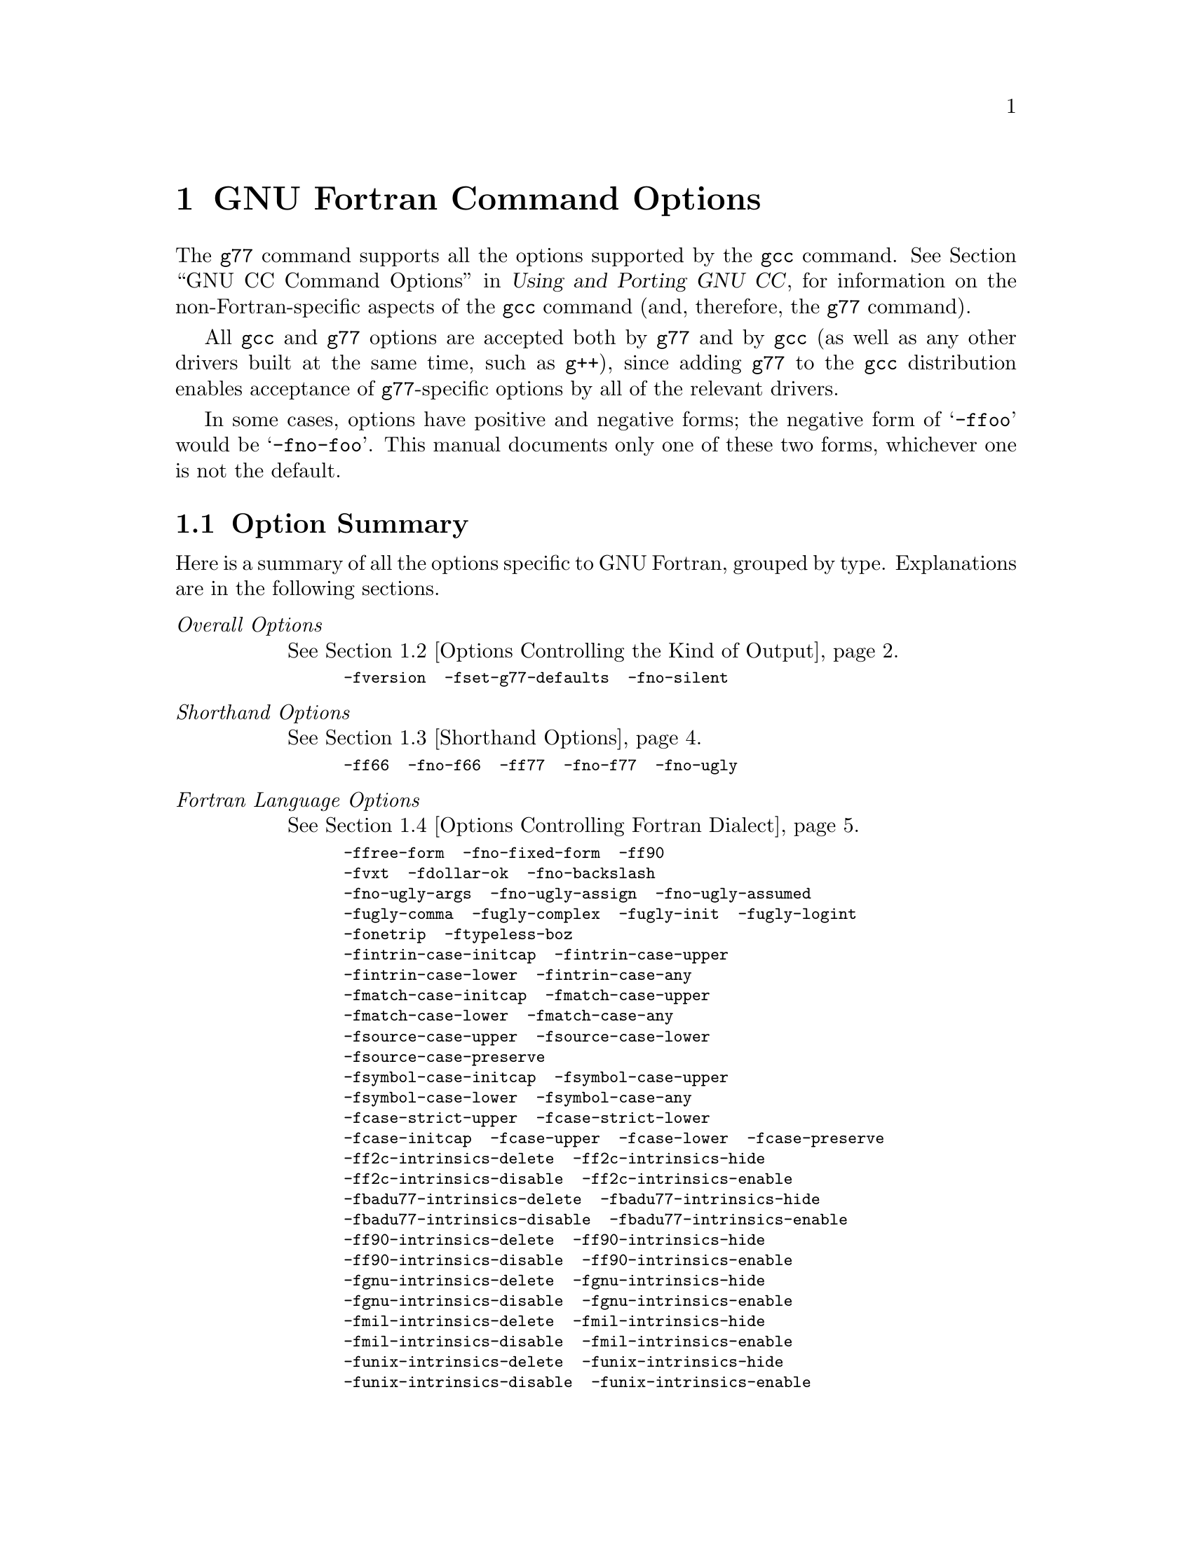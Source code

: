 @c Copyright (C) 1996, 1997, 1998, 1999, 2000, 2001
@c Free Software Foundation, Inc.
@c This is part of the G77 manual.   
@c For copying conditions, see the file g77.texi.

@ignore
@c man begin COPYRIGHT
Copyright @copyright{} 1996, 1997, 1998, 1999, 2000, 2001
Free Software Foundation, Inc.

Permission is granted to copy, distribute and/or modify this document
under the terms of the GNU Free Documentation License, Version 1.1 or
any later version published by the Free Software Foundation; with the
Invariant Sections being ``GNU General Public License'' and ``Funding
Free Software'', the Front-Cover texts being (a) (see below), and with
the Back-Cover Texts being (b) (see below).  A copy of the license is
included in the gfdl(7) man page.
 
(a) The FSF's Front-Cover Text is:

     A GNU Manual

(b) The FSF's Back-Cover Text is:

     You have freedom to copy and modify this GNU Manual, like GNU
     software.  Copies published by the Free Software Foundation raise
     funds for GNU development.
@c man end
@c Set file name and title for the man page.
@setfilename g77
@settitle GNU project Fortran 77 compiler.
@c man begin SYNOPSIS
g77 [@option{-c}|@option{-S}|@option{-E}] [@option{-std=}@var{standard}]
    [@option{-g}] [@option{-pg}] [@option{-O}@var{level}]
    [@option{-W}@var{warn}@dots{}] [@option{-pedantic}]
    [@option{-I}@var{dir}@dots{}] [@option{-L}@var{dir}@dots{}]
    [@option{-D}@var{macro}[=@var{defn}]@dots{}] [@option{-U}@var{macro}]
    [@option{-f}@var{option}@dots{}] [@option{-m}@var{machine-option}@dots{}]
    [@option{-o} @var{outfile}] @var{infile}@dots{}

Only the most useful options are listed here; see below for the
remainder.
@c man end
@c man begin SEEALSO
gpl(7), gfdl(7), fsf-funding(7),
cpp(1), gcov(1), gcc(1), as(1), ld(1), gdb(1), adb(1), dbx(1), sdb(1)
and the Info entries for @file{gcc}, @file{cpp}, @file{g77}, @file{as},
@file{ld}, @file{binutils} and @file{gdb}.
@c man end
@c man begin BUGS
For instructions on reporting bugs, see
@w{@uref{http://gcc.gnu.org/bugs.html}}.  Use of the @command{gccbug}  
script to report bugs is recommended.
@c man end
@c man begin AUTHOR
See the Info entry for @file{g77}, or
@w{@uref{http://gcc.gnu.org/thanks.html}}, for contributors to G77@.
@c man end
@end ignore

@node Invoking G77
@chapter GNU Fortran Command Options
@cindex GNU Fortran command options
@cindex command options
@cindex options, GNU Fortran command

@c man begin DESCRIPTION

The @code{g77} command supports all the options supported by the
@code{gcc} command.
@xref{Invoking GCC,,GNU CC Command Options,gcc,Using and Porting GNU CC},
for information
on the non-Fortran-specific aspects of the @code{gcc} command (and,
therefore, the @code{g77} command).

@cindex options, negative forms
@cindex negative forms of options
All @code{gcc} and @code{g77} options
are accepted both by @code{g77} and by @code{gcc}
(as well as any other drivers built at the same time,
such as @code{g++}),
since adding @code{g77} to the @code{gcc} distribution
enables acceptance of @code{g77}-specific options
by all of the relevant drivers.

In some cases, options have positive and negative forms;
the negative form of @samp{-ffoo} would be @samp{-fno-foo}.
This manual documents only one of these two forms, whichever
one is not the default.

@c man end

@menu
* Option Summary::      Brief list of all @code{g77} options,
                        without explanations.
* Overall Options::     Controlling the kind of output:
                        an executable, object files, assembler files,
                        or preprocessed source.
* Shorthand Options::   Options that are shorthand for other options.
* Fortran Dialect Options::  Controlling the variant of Fortran language
                             compiled.
* Warning Options::     How picky should the compiler be?
* Debugging Options::   Symbol tables, measurements, and debugging dumps.
* Optimize Options::    How much optimization?
* Preprocessor Options:: Controlling header files and macro definitions.
                         Also, getting dependency information for Make.
* Directory Options::   Where to find header files and libraries.
                        Where to find the compiler executable files.
* Code Gen Options::    Specifying conventions for function calls, data layout
                        and register usage.
* Environment Variables:: Env vars that affect GNU Fortran.
@end menu

@node Option Summary
@section Option Summary

@c man begin OPTIONS

Here is a summary of all the options specific to GNU Fortran, grouped
by type.  Explanations are in the following sections.

@table @emph
@item Overall Options
@xref{Overall Options,,Options Controlling the Kind of Output}.
@smallexample
-fversion  -fset-g77-defaults  -fno-silent
@end smallexample

@item Shorthand Options
@xref{Shorthand Options}.
@smallexample
-ff66  -fno-f66  -ff77  -fno-f77  -fno-ugly
@end smallexample

@item Fortran Language Options
@xref{Fortran Dialect Options,,Options Controlling Fortran Dialect}.
@smallexample
-ffree-form  -fno-fixed-form  -ff90
-fvxt  -fdollar-ok  -fno-backslash
-fno-ugly-args  -fno-ugly-assign  -fno-ugly-assumed
-fugly-comma  -fugly-complex  -fugly-init  -fugly-logint
-fonetrip  -ftypeless-boz
-fintrin-case-initcap  -fintrin-case-upper
-fintrin-case-lower  -fintrin-case-any
-fmatch-case-initcap  -fmatch-case-upper
-fmatch-case-lower  -fmatch-case-any
-fsource-case-upper  -fsource-case-lower
-fsource-case-preserve
-fsymbol-case-initcap  -fsymbol-case-upper
-fsymbol-case-lower  -fsymbol-case-any
-fcase-strict-upper  -fcase-strict-lower
-fcase-initcap  -fcase-upper  -fcase-lower  -fcase-preserve
-ff2c-intrinsics-delete  -ff2c-intrinsics-hide
-ff2c-intrinsics-disable  -ff2c-intrinsics-enable
-fbadu77-intrinsics-delete  -fbadu77-intrinsics-hide
-fbadu77-intrinsics-disable  -fbadu77-intrinsics-enable
-ff90-intrinsics-delete  -ff90-intrinsics-hide
-ff90-intrinsics-disable  -ff90-intrinsics-enable
-fgnu-intrinsics-delete  -fgnu-intrinsics-hide
-fgnu-intrinsics-disable  -fgnu-intrinsics-enable
-fmil-intrinsics-delete  -fmil-intrinsics-hide
-fmil-intrinsics-disable  -fmil-intrinsics-enable
-funix-intrinsics-delete  -funix-intrinsics-hide
-funix-intrinsics-disable  -funix-intrinsics-enable
-fvxt-intrinsics-delete  -fvxt-intrinsics-hide
-fvxt-intrinsics-disable  -fvxt-intrinsics-enable
-ffixed-line-length-@var{n}  -ffixed-line-length-none
@end smallexample

@item Warning Options
@xref{Warning Options,,Options to Request or Suppress Warnings}.
@smallexample
-fsyntax-only  -pedantic  -pedantic-errors  -fpedantic
-w  -Wno-globals  -Wimplicit  -Wunused  -Wuninitialized
-Wall  -Wsurprising
-Werror  -W
@end smallexample

@item Debugging Options
@xref{Debugging Options,,Options for Debugging Your Program or GCC}.
@smallexample
-g
@end smallexample

@item Optimization Options
@xref{Optimize Options,,Options that Control Optimization}.
@smallexample
-malign-double
-ffloat-store  -fforce-mem  -fforce-addr  -fno-inline
-ffast-math  -fstrength-reduce  -frerun-cse-after-loop
-funsafe-math-optimizations -fno-trapping-math
-fexpensive-optimizations  -fdelayed-branch
-fschedule-insns  -fschedule-insn2  -fcaller-saves
-funroll-loops  -funroll-all-loops
-fno-move-all-movables  -fno-reduce-all-givs
-fno-rerun-loop-opt
@end smallexample

@item Directory Options
@xref{Directory Options,,Options for Directory Search}.
@smallexample
-I@var{dir}  -I-
@end smallexample

@item Code Generation Options
@xref{Code Gen Options,,Options for Code Generation Conventions}.
@smallexample
-fno-automatic  -finit-local-zero  -fno-f2c
-ff2c-library  -fno-underscoring  -fno-ident
-fpcc-struct-return  -freg-struct-return
-fshort-double  -fno-common  -fpack-struct
-fzeros  -fno-second-underscore
-femulate-complex
-falias-check  -fargument-alias
-fargument-noalias  -fno-argument-noalias-global
-fno-globals  -fflatten-arrays
-fbounds-check  -ffortran-bounds-check
@end smallexample
@end table

@c man end

@menu
* Overall Options::     Controlling the kind of output:
                        an executable, object files, assembler files,
                        or preprocessed source.
* Shorthand Options::   Options that are shorthand for other options.
* Fortran Dialect Options::  Controlling the variant of Fortran language
                             compiled.
* Warning Options::     How picky should the compiler be?
* Debugging Options::   Symbol tables, measurements, and debugging dumps.
* Optimize Options::    How much optimization?
* Preprocessor Options:: Controlling header files and macro definitions.
                         Also, getting dependency information for Make.
* Directory Options::   Where to find header files and libraries.
                        Where to find the compiler executable files.
* Code Gen Options::    Specifying conventions for function calls, data layout
                        and register usage.
@end menu

@node Overall Options
@section Options Controlling the Kind of Output
@cindex overall options
@cindex options, overall

@c man begin OPTIONS

Compilation can involve as many as four stages: preprocessing, code
generation (often what is really meant by the term ``compilation''),
assembly, and linking, always in that order.  The first three
stages apply to an individual source file, and end by producing an
object file; linking combines all the object files (those newly
compiled, and those specified as input) into an executable file.

@cindex file name suffix
@cindex suffixes, file name
@cindex file name extension
@cindex extensions, file name
@cindex file type
@cindex types, file
For any given input file, the file name suffix determines what kind of
program is contained in the file---that is, the language in which the
program is written is generally indicated by the suffix.
Suffixes specific to GNU Fortran are listed below.
@xref{Overall Options,,gcc,Using and Porting GNU CC}, for
information on suffixes recognized by GNU CC.

@table @code
@cindex .f filename suffix
@cindex .for filename suffix
@cindex .FOR filename suffix
@item @var{file}.f
@item @var{file}.for
@item @var{file}.FOR
Fortran source code that should not be preprocessed.

Such source code cannot contain any preprocessor directives, such
as @code{#include}, @code{#define}, @code{#if}, and so on.

You can force @samp{.f} files to be preprocessed by @code{cpp} by using
@samp{-x f77-cpp-input}.
@xref{LEX}.

@cindex preprocessor
@cindex C preprocessor
@cindex cpp preprocessor
@cindex Fortran preprocessor
@cindex cpp program
@cindex programs, cpp
@cindex .F filename suffix
@cindex .fpp filename suffix
@cindex .FPP filename suffix
@item @var{file}.F
@item @var{file}.fpp
@item @var{file}.FPP
Fortran source code that must be preprocessed (by the C preprocessor
@code{cpp}, which is part of GNU CC).

Note that preprocessing is not extended to the contents of
files included by the @code{INCLUDE} directive---the @code{#include}
preprocessor directive must be used instead.

@cindex Ratfor preprocessor
@cindex programs, @code{ratfor}
@cindex @samp{.r} filename suffix
@cindex @code{ratfor}
@item @var{file}.r
Ratfor source code, which must be preprocessed by the @code{ratfor}
command, which is available separately (as it is not yet part of the GNU
Fortran distribution).
One version in Fortran, adapted for use with @code{g77}, is at
@uref{ftp://members.aol.com/n8tm/rat7.uue} (of uncertain copyright
status).  Another, public domain version in C is at
@uref{http://sepwww.stanford.edu/sep/prof/ratfor.shar.2}.
@end table

UNIX users typically use the @file{@var{file}.f} and @file{@var{file}.F}
nomenclature.
Users of other operating systems, especially those that cannot
distinguish upper-case
letters from lower-case letters in their file names, typically use
the @file{@var{file}.for} and @file{@var{file}.fpp} nomenclature.

@cindex #define
@cindex #include
@cindex #if
Use of the preprocessor @code{cpp} allows use of C-like
constructs such as @code{#define} and @code{#include}, but can
lead to unexpected, even mistaken, results due to Fortran's source file
format.
It is recommended that use of the C preprocessor
be limited to @code{#include} and, in
conjunction with @code{#define}, only @code{#if} and related directives,
thus avoiding in-line macro expansion entirely.
This recommendation applies especially
when using the traditional fixed source form.
With free source form,
fewer unexpected transformations are likely to happen, but use of
constructs such as Hollerith and character constants can nevertheless
present problems, especially when these are continued across multiple
source lines.
These problems result, primarily, from differences between the way
such constants are interpreted by the C preprocessor and by a Fortran
compiler.

Another example of a problem that results from using the C preprocessor
is that a Fortran comment line that happens to contain any
characters ``interesting'' to the C preprocessor,
such as a backslash at the end of the line,
is not recognized by the preprocessor as a comment line,
so instead of being passed through ``raw'',
the line is edited according to the rules for the preprocessor.
For example, the backslash at the end of the line is removed,
along with the subsequent newline, resulting in the next
line being effectively commented out---unfortunate if that
line is a non-comment line of important code!

@emph{Note:} The @samp{-traditional} and @samp{-undef} flags are supplied
to @code{cpp} by default, to help avoid unpleasant surprises.
@xref{Preprocessor Options,,Options Controlling the Preprocessor,
gcc,Using and Porting GNU CC}.
This means that ANSI C preprocessor features (such as the @samp{#}
operator) aren't available, and only variables in the C reserved
namespace (generally, names with a leading underscore) are liable to
substitution by C predefines.
Thus, if you want to do system-specific
tests, use, for example, @samp{#ifdef __linux__} rather than @samp{#ifdef linux}.
Use the @samp{-v} option to see exactly how the preprocessor is invoked.

@cindex /*
Unfortunately, the @samp{-traditional} flag will not avoid an error from
anything that @code{cpp} sees as an unterminated C comment, such as:
@smallexample
C Some Fortran compilers accept /* as starting
C an inline comment.
@end smallexample
@xref{Trailing Comment}.

The following options that affect overall processing are recognized
by the @code{g77} and @code{gcc} commands in a GNU Fortran installation:

@table @code
@cindex -fversion option
@cindex options, -fversion
@cindex printing version information
@cindex version information, printing
@cindex consistency checks
@cindex internal consistency checks
@cindex checks, of internal consistency
@item -fversion
Ensure that the @code{g77}-specific version of the compiler phase is reported,
if run,
and, starting in @code{egcs} version 1.1,
that internal consistency checks in the @file{f771} program are run.

This option is supplied automatically when @samp{-v} or @samp{--verbose}
is specified as a command-line option for @code{g77} or @code{gcc}
and when the resulting commands compile Fortran source files.

@cindex -fset-g77-defaults option
@cindex options, -fset-g77-defaults
@item -fset-g77-defaults
@emph{Version info:}
This option was obsolete as of @code{egcs}
version 1.1.
The effect is instead achieved
by the @code{lang_init_options} routine
in @file{gcc/gcc/f/com.c}.

@cindex consistency checks
@cindex internal consistency checks
@cindex checks, of internal consistency
Set up whatever @code{gcc} options are to apply to Fortran
compilations, and avoid running internal consistency checks
that might take some time.

This option is supplied automatically when compiling Fortran code
via the @code{g77} or @code{gcc} command.
The description of this option is provided so that users seeing
it in the output of, say, @samp{g77 -v} understand why it is
there.

@cindex modifying g77
@cindex code, modifying
Also, developers who run @code{f771} directly might want to specify it
by hand to get the same defaults as they would running @code{f771}
via @code{g77} or @code{gcc}.
However, such developers should, after linking a new @code{f771}
executable, invoke it without this option once,
e.g. via @kbd{./f771 -quiet < /dev/null},
to ensure that they have not introduced any
internal inconsistencies (such as in the table of
intrinsics) before proceeding---@code{g77} will crash
with a diagnostic if it detects an inconsistency.

@cindex -fno-silent option
@cindex options, -fno-silent
@cindex f2c compatibility
@cindex compatibility, f2c
@cindex status, compilation
@cindex compilation, status
@cindex reporting compilation status
@cindex printing compilation status
@item -fno-silent
Print (to @code{stderr}) the names of the program units as
they are compiled, in a form similar to that used by popular
UNIX @code{f77} implementations and @code{f2c}.
@end table

@xref{Overall Options,,Options Controlling the Kind of Output,
gcc,Using and Porting GNU CC}, for information
on more options that control the overall operation of the @code{gcc} command
(and, by extension, the @code{g77} command).

@node Shorthand Options
@section Shorthand Options
@cindex shorthand options
@cindex options, shorthand
@cindex macro options
@cindex options, macro

The following options serve as ``shorthand''
for other options accepted by the compiler:

@table @code
@cindex -fugly option
@cindex options, -fugly
@item -fugly
@cindex ugly features
@cindex features, ugly
@emph{Note:} This option is no longer supported.
The information, below, is provided to aid
in the conversion of old scripts.

Specify that certain ``ugly'' constructs are to be quietly accepted.
Same as:

@smallexample
-fugly-args -fugly-assign -fugly-assumed
-fugly-comma -fugly-complex -fugly-init
-fugly-logint
@end smallexample

These constructs are considered inappropriate to use in new
or well-maintained portable Fortran code, but widely used
in old code.
@xref{Distensions}, for more information.

@cindex -fno-ugly option
@cindex options, -fno-ugly
@item -fno-ugly
@cindex ugly features
@cindex features, ugly
Specify that all ``ugly'' constructs are to be noisily rejected.
Same as:

@smallexample
-fno-ugly-args -fno-ugly-assign -fno-ugly-assumed
-fno-ugly-comma -fno-ugly-complex -fno-ugly-init
-fno-ugly-logint
@end smallexample

@xref{Distensions}, for more information.

@cindex -ff66 option
@cindex options, -ff66
@item -ff66
@cindex FORTRAN 66
@cindex compatibility, FORTRAN 66
Specify that the program is written in idiomatic FORTRAN 66.
Same as @samp{-fonetrip -fugly-assumed}.

The @samp{-fno-f66} option is the inverse of @samp{-ff66}.
As such, it is the same as @samp{-fno-onetrip -fno-ugly-assumed}.

The meaning of this option is likely to be refined as future
versions of @code{g77} provide more compatibility with other
existing and obsolete Fortran implementations.

@cindex -ff77 option
@cindex options, -ff77
@item -ff77
@cindex UNIX f77
@cindex f2c compatibility
@cindex compatibility, f2c
@cindex f77 compatibility
@cindex compatibility, f77
Specify that the program is written in idiomatic UNIX FORTRAN 77
and/or the dialect accepted by the @code{f2c} product.
Same as @samp{-fbackslash -fno-typeless-boz}.

The meaning of this option is likely to be refined as future
versions of @code{g77} provide more compatibility with other
existing and obsolete Fortran implementations.

@cindex -fno-f77 option
@cindex options, -fno-f77
@item -fno-f77
@cindex UNIX f77
The @samp{-fno-f77} option is @emph{not} the inverse
of @samp{-ff77}.
It specifies that the program is not written in idiomatic UNIX
FORTRAN 77 or @code{f2c}, but in a more widely portable dialect.
@samp{-fno-f77} is the same as @samp{-fno-backslash}.

The meaning of this option is likely to be refined as future
versions of @code{g77} provide more compatibility with other
existing and obsolete Fortran implementations.
@end table

@node Fortran Dialect Options
@section Options Controlling Fortran Dialect
@cindex dialect options
@cindex language, dialect options
@cindex options, dialect

The following options control the dialect of Fortran
that the compiler accepts:

@table @code
@cindex -ffree-form option
@cindex options, -ffree-form
@cindex -fno-fixed-form option
@cindex options, -fno-fixed-form
@cindex source file format
@cindex free form
@cindex fixed form
@cindex Fortran 90, features
@item -ffree-form
@item -fno-fixed-form
Specify that the source file is written in free form
(introduced in Fortran 90) instead of the more-traditional fixed form.

@cindex -ff90 option
@cindex options, -ff90
@cindex Fortran 90, features
@item -ff90
Allow certain Fortran-90 constructs.

This option controls whether certain
Fortran 90 constructs are recognized.
(Other Fortran 90 constructs
might or might not be recognized depending on other options such as
@samp{-fvxt}, @samp{-ff90-intrinsics-enable}, and the
current level of support for Fortran 90.)

@xref{Fortran 90}, for more information.

@cindex -fvxt option
@cindex options, -fvxt
@item -fvxt
@cindex Fortran 90, features
@cindex VXT extensions
Specify the treatment of certain constructs that have different
meanings depending on whether the code is written in
GNU Fortran (based on FORTRAN 77 and akin to Fortran 90)
or VXT Fortran (more like VAX FORTRAN).

The default is @samp{-fno-vxt}.
@samp{-fvxt} specifies that the VXT Fortran interpretations
for those constructs are to be chosen.

@xref{VXT Fortran}, for more information.

@cindex -fdollar-ok option
@cindex options, -fdollar-ok
@item -fdollar-ok
@cindex dollar sign
@cindex symbol names
@cindex character set
Allow @samp{$} as a valid character in a symbol name.

@cindex -fno-backslash option
@cindex options, -fno-backslash
@item -fno-backslash
@cindex backslash
@cindex character constants
@cindex Hollerith constants
Specify that @samp{\} is not to be specially interpreted in character
and Hollerith constants a la C and many UNIX Fortran compilers.

For example, with @samp{-fbackslash} in effect, @samp{A\nB} specifies
three characters, with the second one being newline.
With @samp{-fno-backslash}, it specifies four characters,
@samp{A}, @samp{\}, @samp{n}, and @samp{B}.

Note that @code{g77} implements a fairly general form of backslash
processing that is incompatible with the narrower forms supported
by some other compilers.
For example, @samp{'A\003B'} is a three-character string in @code{g77},
whereas other compilers that support backslash might not support
the three-octal-digit form, and thus treat that string as longer
than three characters.

@xref{Backslash in Constants}, for
information on why @samp{-fbackslash} is the default
instead of @samp{-fno-backslash}.

@cindex -fno-ugly-args option
@cindex options, -fno-ugly-args
@item -fno-ugly-args
Disallow passing Hollerith and typeless constants as actual
arguments (for example, @samp{CALL FOO(4HABCD)}).

@xref{Ugly Implicit Argument Conversion}, for more information.

@cindex -fugly-assign option
@cindex options, -fugly-assign
@item -fugly-assign
Use the same storage for a given variable regardless of
whether it is used to hold an assigned-statement label
(as in @samp{ASSIGN 10 TO I}) or used to hold numeric data
(as in @samp{I = 3}).

@xref{Ugly Assigned Labels}, for more information.

@cindex -fugly-assumed option
@cindex options, -fugly-assumed
@item -fugly-assumed
Assume any dummy array with a final dimension specified as @samp{1}
is really an assumed-size array, as if @samp{*} had been specified
for the final dimension instead of @samp{1}.

For example, @samp{DIMENSION X(1)} is treated as if it
had read @samp{DIMENSION X(*)}.

@xref{Ugly Assumed-Size Arrays}, for more information.

@cindex -fugly-comma option
@cindex options, -fugly-comma
@item -fugly-comma
In an external-procedure invocation,
treat a trailing comma in the argument list
as specification of a trailing null argument,
and treat an empty argument list
as specification of a single null argument.

For example, @samp{CALL FOO(,)} is treated as
@samp{CALL FOO(%VAL(0), %VAL(0))}.
That is, @emph{two} null arguments are specified
by the procedure call when @samp{-fugly-comma} is in force.
And @samp{F = FUNC()} is treated as @samp{F = FUNC(%VAL(0))}.

The default behavior, @samp{-fno-ugly-comma}, is to ignore
a single trailing comma in an argument list.
So, by default, @samp{CALL FOO(X,)} is treated
exactly the same as @samp{CALL FOO(X)}.

@xref{Ugly Null Arguments}, for more information.

@cindex -fugly-complex option
@cindex options, -fugly-complex
@item -fugly-complex
Do not complain about @samp{REAL(@var{expr})} or
@samp{AIMAG(@var{expr})} when @var{expr} is a @code{COMPLEX}
type other than @code{COMPLEX(KIND=1)}---usually
this is used to permit @code{COMPLEX(KIND=2)}
(@code{DOUBLE COMPLEX}) operands.

The @samp{-ff90} option controls the interpretation
of this construct.

@xref{Ugly Complex Part Extraction}, for more information.

@cindex -fno-ugly-init option
@cindex options, -fno-ugly-init
@item -fno-ugly-init
Disallow use of Hollerith and typeless constants as initial
values (in @code{PARAMETER} and @code{DATA} statements), and
use of character constants to
initialize numeric types and vice versa.

For example, @samp{DATA I/'F'/, CHRVAR/65/, J/4HABCD/} is disallowed by
@samp{-fno-ugly-init}.

@xref{Ugly Conversion of Initializers}, for more information.

@cindex -fugly-logint option
@cindex options, -fugly-logint
@item -fugly-logint
Treat @code{INTEGER} and @code{LOGICAL} variables and
expressions as potential stand-ins for each other.

For example, automatic conversion between @code{INTEGER} and
@code{LOGICAL} is enabled, for many contexts, via this option.

@xref{Ugly Integer Conversions}, for more information.

@cindex -fonetrip option
@cindex options, -fonetrip
@item -fonetrip
@cindex FORTRAN 66
@cindex @code{DO} loops, one-trip
@cindex one-trip @code{DO} loops
@cindex @code{DO} loops, zero-trip
@cindex zero-trip @code{DO} loops
@cindex compatibility, FORTRAN 66
Executable iterative @code{DO} loops are to be executed at
least once each time they are reached.

ANSI FORTRAN 77 and more recent versions of the Fortran standard
specify that the body of an iterative @code{DO} loop is not executed
if the number of iterations calculated from the parameters of the
loop is less than 1.
(For example, @samp{DO 10 I = 1, 0}.)
Such a loop is called a @dfn{zero-trip loop}.

Prior to ANSI FORTRAN 77, many compilers implemented @code{DO} loops
such that the body of a loop would be executed at least once, even
if the iteration count was zero.
Fortran code written assuming this behavior is said to require
@dfn{one-trip loops}.
For example, some code written to the FORTRAN 66 standard
expects this behavior from its @code{DO} loops, although that
standard did not specify this behavior.

The @samp{-fonetrip} option specifies that the source file(s) being
compiled require one-trip loops.

This option affects only those loops specified by the (iterative) @code{DO}
statement and by implied-@code{DO} lists in I/O statements.
Loops specified by implied-@code{DO} lists in @code{DATA} and
specification (non-executable) statements are not affected.

@cindex -ftypeless-boz option
@cindex options, -ftypeless-boz
@cindex prefix-radix constants
@cindex constants, prefix-radix
@cindex constants, types
@cindex types, constants
@item -ftypeless-boz
Specifies that prefix-radix non-decimal constants, such as
@samp{Z'ABCD'}, are typeless instead of @code{INTEGER(KIND=1)}.

You can test for yourself whether a particular compiler treats
the prefix form as @code{INTEGER(KIND=1)} or typeless by running the
following program:

@smallexample
EQUIVALENCE (I, R)
R = Z'ABCD1234'
J = Z'ABCD1234'
IF (J .EQ. I) PRINT *, 'Prefix form is TYPELESS'
IF (J .NE. I) PRINT *, 'Prefix form is INTEGER'
END
@end smallexample

Reports indicate that many compilers process this form as
@code{INTEGER(KIND=1)}, though a few as typeless, and at least one
based on a command-line option specifying some kind of
compatibility.

@cindex -fintrin-case-initcap option
@cindex options, -fintrin-case-initcap
@item -fintrin-case-initcap
@cindex -fintrin-case-upper option
@cindex options, -fintrin-case-upper
@item -fintrin-case-upper
@cindex -fintrin-case-lower option
@cindex options, -fintrin-case-lower
@item -fintrin-case-lower
@cindex -fintrin-case-any option
@cindex options, -fintrin-case-any
@item -fintrin-case-any
Specify expected case for intrinsic names.
@samp{-fintrin-case-lower} is the default.

@cindex -fmatch-case-initcap option
@cindex options, -fmatch-case-initcap
@item -fmatch-case-initcap
@cindex -fmatch-case-upper option
@cindex options, -fmatch-case-upper
@item -fmatch-case-upper
@cindex -fmatch-case-lower option
@cindex options, -fmatch-case-lower
@item -fmatch-case-lower
@cindex -fmatch-case-any option
@cindex options, -fmatch-case-any
@item -fmatch-case-any
Specify expected case for keywords.
@samp{-fmatch-case-lower} is the default.

@cindex -fsource-case-upper option
@cindex options, -fsource-case-upper
@item -fsource-case-upper
@cindex -fsource-case-lower option
@cindex options, -fsource-case-lower
@item -fsource-case-lower
@cindex -fsource-case-preserve option
@cindex options, -fsource-case-preserve
@item -fsource-case-preserve
Specify whether source text other than character and Hollerith constants
is to be translated to uppercase, to lowercase, or preserved as is.
@samp{-fsource-case-lower} is the default.

@cindex -fsymbol-case-initcap option
@cindex options, -fsymbol-case-initcap
@item -fsymbol-case-initcap
@cindex -fsymbol-case-upper option
@cindex options, -fsymbol-case-upper
@item -fsymbol-case-upper
@cindex -fsymbol-case-lower option
@cindex options, -fsymbol-case-lower
@item -fsymbol-case-lower
@cindex -fsymbol-case-any option
@cindex options, -fsymbol-case-any
@item -fsymbol-case-any
Specify valid cases for user-defined symbol names.
@samp{-fsymbol-case-any} is the default.

@cindex -fcase-strict-upper option
@cindex options, -fcase-strict-upper
@item -fcase-strict-upper
Same as @samp{-fintrin-case-upper -fmatch-case-upper -fsource-case-preserve
-fsymbol-case-upper}.
(Requires all pertinent source to be in uppercase.)

@cindex -fcase-strict-lower option
@cindex options, -fcase-strict-lower
@item -fcase-strict-lower
Same as @samp{-fintrin-case-lower -fmatch-case-lower -fsource-case-preserve
-fsymbol-case-lower}.
(Requires all pertinent source to be in lowercase.)

@cindex -fcase-initcap option
@cindex options, -fcase-initcap
@item -fcase-initcap
Same as @samp{-fintrin-case-initcap -fmatch-case-initcap -fsource-case-preserve
-fsymbol-case-initcap}.
(Requires all pertinent source to be in initial capitals,
as in @samp{Print *,SqRt(Value)}.)

@cindex -fcase-upper option
@cindex options, -fcase-upper
@item -fcase-upper
Same as @samp{-fintrin-case-any -fmatch-case-any -fsource-case-upper
-fsymbol-case-any}.
(Maps all pertinent source to uppercase.)

@cindex -fcase-lower option
@cindex options, -fcase-lower
@item -fcase-lower
Same as @samp{-fintrin-case-any -fmatch-case-any -fsource-case-lower
-fsymbol-case-any}.
(Maps all pertinent source to lowercase.)

@cindex -fcase-preserve option
@cindex options, -fcase-preserve
@item -fcase-preserve
Same as @samp{-fintrin-case-any -fmatch-case-any -fsource-case-preserve
-fsymbol-case-any}.
(Preserves all case in user-defined symbols,
while allowing any-case matching of intrinsics and keywords.
For example, @samp{call Foo(i,I)} would pass two @emph{different}
variables named @samp{i} and @samp{I} to a procedure named @samp{Foo}.)

@cindex -fbadu77-intrinsics-delete option
@cindex options, -fbadu77-intrinsics-delete
@item -fbadu77-intrinsics-delete
@cindex -fbadu77-intrinsics-hide option
@cindex options, -fbadu77-intrinsics-hide
@item -fbadu77-intrinsics-hide
@cindex -fbadu77-intrinsics-disable option
@cindex options, -fbadu77-intrinsics-disable
@item -fbadu77-intrinsics-disable
@cindex -fbadu77-intrinsics-enable option
@cindex options, -fbadu77-intrinsics-enable
@item -fbadu77-intrinsics-enable
@cindex @code{badu77} intrinsics
@cindex intrinsics, @code{badu77}
Specify status of UNIX intrinsics having inappropriate forms.
@samp{-fbadu77-intrinsics-enable} is the default.
@xref{Intrinsic Groups}.

@cindex -ff2c-intrinsics-delete option
@cindex options, -ff2c-intrinsics-delete
@item -ff2c-intrinsics-delete
@cindex -ff2c-intrinsics-hide option
@cindex options, -ff2c-intrinsics-hide
@item -ff2c-intrinsics-hide
@cindex -ff2c-intrinsics-disable option
@cindex options, -ff2c-intrinsics-disable
@item -ff2c-intrinsics-disable
@cindex -ff2c-intrinsics-enable option
@cindex options, -ff2c-intrinsics-enable
@item -ff2c-intrinsics-enable
@cindex @code{f2c} intrinsics
@cindex intrinsics, @code{f2c}
Specify status of f2c-specific intrinsics.
@samp{-ff2c-intrinsics-enable} is the default.
@xref{Intrinsic Groups}.

@cindex -ff90-intrinsics-delete option
@cindex options, -ff90-intrinsics-delete
@item -ff90-intrinsics-delete
@cindex -ff90-intrinsics-hide option
@cindex options, -ff90-intrinsics-hide
@item -ff90-intrinsics-hide
@cindex -ff90-intrinsics-disable option
@cindex options, -ff90-intrinsics-disable
@item -ff90-intrinsics-disable
@cindex -ff90-intrinsics-enable option
@cindex options, -ff90-intrinsics-enable
@item -ff90-intrinsics-enable
@cindex Fortran 90, intrinsics
@cindex intrinsics, Fortran 90
Specify status of F90-specific intrinsics.
@samp{-ff90-intrinsics-enable} is the default.
@xref{Intrinsic Groups}.

@cindex -fgnu-intrinsics-delete option
@cindex options, -fgnu-intrinsics-delete
@item -fgnu-intrinsics-delete
@cindex -fgnu-intrinsics-hide option
@cindex options, -fgnu-intrinsics-hide
@item -fgnu-intrinsics-hide
@cindex -fgnu-intrinsics-disable option
@cindex options, -fgnu-intrinsics-disable
@item -fgnu-intrinsics-disable
@cindex -fgnu-intrinsics-enable option
@cindex options, -fgnu-intrinsics-enable
@item -fgnu-intrinsics-enable
@cindex Digital Fortran features
@cindex @code{COMPLEX} intrinsics
@cindex intrinsics, @code{COMPLEX}
Specify status of Digital's COMPLEX-related intrinsics.
@samp{-fgnu-intrinsics-enable} is the default.
@xref{Intrinsic Groups}.

@cindex -fmil-intrinsics-delete option
@cindex options, -fmil-intrinsics-delete
@item -fmil-intrinsics-delete
@cindex -fmil-intrinsics-hide option
@cindex options, -fmil-intrinsics-hide
@item -fmil-intrinsics-hide
@cindex -fmil-intrinsics-disable option
@cindex options, -fmil-intrinsics-disable
@item -fmil-intrinsics-disable
@cindex -fmil-intrinsics-enable option
@cindex options, -fmil-intrinsics-enable
@item -fmil-intrinsics-enable
@cindex MIL-STD 1753
@cindex intrinsics, MIL-STD 1753
Specify status of MIL-STD-1753-specific intrinsics.
@samp{-fmil-intrinsics-enable} is the default.
@xref{Intrinsic Groups}.

@cindex -funix-intrinsics-delete option
@cindex options, -funix-intrinsics-delete
@item -funix-intrinsics-delete
@cindex -funix-intrinsics-hide option
@cindex options, -funix-intrinsics-hide
@item -funix-intrinsics-hide
@cindex -funix-intrinsics-disable option
@cindex options, -funix-intrinsics-disable
@item -funix-intrinsics-disable
@cindex -funix-intrinsics-enable option
@cindex options, -funix-intrinsics-enable
@item -funix-intrinsics-enable
@cindex UNIX intrinsics
@cindex intrinsics, UNIX
Specify status of UNIX intrinsics.
@samp{-funix-intrinsics-enable} is the default.
@xref{Intrinsic Groups}.

@cindex -fvxt-intrinsics-delete option
@cindex options, -fvxt-intrinsics-delete
@item -fvxt-intrinsics-delete
@cindex -fvxt-intrinsics-hide option
@cindex options, -fvxt-intrinsics-hide
@item -fvxt-intrinsics-hide
@cindex -fvxt-intrinsics-disable option
@cindex options, -fvxt-intrinsics-disable
@item -fvxt-intrinsics-disable
@cindex -fvxt-intrinsics-enable option
@cindex options, -fvxt-intrinsics-enable
@item -fvxt-intrinsics-enable
@cindex VXT intrinsics
@cindex intrinsics, VXT
Specify status of VXT intrinsics.
@samp{-fvxt-intrinsics-enable} is the default.
@xref{Intrinsic Groups}.

@cindex -ffixed-line-length-@var{n} option
@cindex options, -ffixed-line-length-@var{n}
@item -ffixed-line-length-@var{n}
@cindex source file format
@cindex lines, length
@cindex length of source lines
@cindex fixed form
@cindex limits, lengths of source lines
Set column after which characters are ignored in typical fixed-form
lines in the source file, and through which spaces are assumed (as
if padded to that length) after the ends of short fixed-form lines.

@cindex card image
@cindex extended-source option
Popular values for @var{n} include 72 (the
standard and the default), 80 (card image), and 132 (corresponds
to ``extended-source'' options in some popular compilers).
@var{n} may be @samp{none}, meaning that the entire line is meaningful
and that continued character constants never have implicit spaces appended
to them to fill out the line.
@samp{-ffixed-line-length-0} means the same thing as
@samp{-ffixed-line-length-none}.

@xref{Source Form}, for more information.
@end table

@node Warning Options
@section Options to Request or Suppress Warnings
@cindex options, warnings
@cindex warnings, suppressing
@cindex messages, warning
@cindex suppressing warnings

Warnings are diagnostic messages that report constructions which
are not inherently erroneous but which are risky or suggest there
might have been an error.

You can request many specific warnings with options beginning @samp{-W},
for example @samp{-Wimplicit} to request warnings on implicit
declarations.  Each of these specific warning options also has a
negative form beginning @samp{-Wno-} to turn off warnings;
for example, @samp{-Wno-implicit}.  This manual lists only one of the
two forms, whichever is not the default.

These options control the amount and kinds of warnings produced by GNU
Fortran:

@table @code
@cindex syntax checking
@cindex -fsyntax-only option
@cindex options, -fsyntax-only
@item -fsyntax-only
Check the code for syntax errors, but don't do anything beyond that.

@cindex -pedantic option
@cindex options, -pedantic
@item -pedantic
Issue warnings for uses of extensions to ANSI FORTRAN 77.
@samp{-pedantic} also applies to C-language constructs where they
occur in GNU Fortran source files, such as use of @samp{\e} in a
character constant within a directive like @samp{#include}.

Valid ANSI FORTRAN 77 programs should compile properly with or without
this option.
However, without this option, certain GNU extensions and traditional
Fortran features are supported as well.
With this option, many of them are rejected.

Some users try to use @samp{-pedantic} to check programs for strict ANSI
conformance.
They soon find that it does not do quite what they want---it finds some
non-ANSI practices, but not all.
However, improvements to @code{g77} in this area are welcome.

@cindex -pedantic-errors option
@cindex options, -pedantic-errors
@item -pedantic-errors
Like @samp{-pedantic}, except that errors are produced rather than
warnings.

@cindex -fpedantic option
@cindex options, -fpedantic
@item -fpedantic
Like @samp{-pedantic}, but applies only to Fortran constructs.

@cindex -w option
@cindex options, -w
@item -w
Inhibit all warning messages.

@cindex -Wno-globals option
@cindex options, -Wno-globals
@item -Wno-globals
@cindex global names, warning
@cindex warnings, global names
Inhibit warnings about use of a name as both a global name
(a subroutine, function, or block data program unit, or a
common block) and implicitly as the name of an intrinsic
in a source file.

Also inhibit warnings about inconsistent invocations and/or
definitions of global procedures (function and subroutines).
Such inconsistencies include different numbers of arguments
and different types of arguments.

@cindex -Wimplicit option
@cindex options, -Wimplicit
@item -Wimplicit
@cindex implicit declaration, warning
@cindex warnings, implicit declaration
@cindex -u option
@cindex /WARNINGS=DECLARATIONS switch
@cindex IMPLICIT NONE, similar effect
@cindex effecting IMPLICIT NONE
Warn whenever a variable, array, or function is implicitly
declared.
Has an effect similar to using the @code{IMPLICIT NONE} statement
in every program unit.
(Some Fortran compilers provide this feature by an option
named @samp{-u} or @samp{/WARNINGS=DECLARATIONS}.)

@cindex -Wunused option
@cindex options, -Wunused
@item -Wunused
@cindex unused variables
@cindex variables, unused
Warn whenever a variable is unused aside from its declaration.

@cindex -Wuninitialized option
@cindex options, -Wuninitialized
@item -Wuninitialized
@cindex uninitialized variables
@cindex variables, uninitialized
Warn whenever an automatic variable is used without first being initialized.

These warnings are possible only in optimizing compilation,
because they require data-flow information that is computed only
when optimizing.  If you don't specify @samp{-O}, you simply won't
get these warnings.

These warnings occur only for variables that are candidates for
register allocation.  Therefore, they do not occur for a variable
@c that is declared @code{VOLATILE}, or
whose address is taken, or whose size
is other than 1, 2, 4 or 8 bytes.  Also, they do not occur for
arrays, even when they are in registers.

Note that there might be no warning about a variable that is used only
to compute a value that itself is never used, because such
computations may be deleted by data-flow analysis before the warnings
are printed.

These warnings are made optional because GNU Fortran is not smart
enough to see all the reasons why the code might be correct
despite appearing to have an error.  Here is one example of how
this can happen:

@example
SUBROUTINE DISPAT(J)
IF (J.EQ.1) I=1
IF (J.EQ.2) I=4
IF (J.EQ.3) I=5
CALL FOO(I)
END
@end example

@noindent
If the value of @code{J} is always 1, 2 or 3, then @code{I} is
always initialized, but GNU Fortran doesn't know this.  Here is
another common case:

@example
SUBROUTINE MAYBE(FLAG)
LOGICAL FLAG
IF (FLAG) VALUE = 9.4
@dots{}
IF (FLAG) PRINT *, VALUE
END
@end example

@noindent
This has no bug because @code{VALUE} is used only if it is set.

@cindex -Wall option
@cindex options, -Wall
@item -Wall
@cindex all warnings
@cindex warnings, all
The @samp{-Wunused} and @samp{-Wuninitialized} options combined.
These are all the
options which pertain to usage that we recommend avoiding and that we
believe is easy to avoid.
(As more warnings are added to @code{g77}, some might
be added to the list enabled by @samp{-Wall}.)
@end table

The remaining @samp{-W@dots{}} options are not implied by @samp{-Wall}
because they warn about constructions that we consider reasonable to
use, on occasion, in clean programs.

@table @code
@c @item -W
@c Print extra warning messages for these events:
@c
@c @itemize @bullet
@c @item
@c If @samp{-Wall} or @samp{-Wunused} is also specified, warn about unused
@c arguments.
@c
@c @end itemize
@c
@cindex -Wsurprising option
@cindex options, -Wsurprising
@item -Wsurprising
Warn about ``suspicious'' constructs that are interpreted
by the compiler in a way that might well be surprising to
someone reading the code.
These differences can result in subtle, compiler-dependent
(even machine-dependent) behavioral differences.
The constructs warned about include:

@itemize @bullet
@item
Expressions having two arithmetic operators in a row, such
as @samp{X*-Y}.
Such a construct is nonstandard, and can produce
unexpected results in more complicated situations such
as @samp{X**-Y*Z}.
@code{g77}, along with many other compilers, interprets
this example differently than many programmers, and a few
other compilers.
Specifically, @code{g77} interprets @samp{X**-Y*Z} as
@samp{(X**(-Y))*Z}, while others might think it should
be interpreted as @samp{X**(-(Y*Z))}.

A revealing example is the constant expression @samp{2**-2*1.},
which @code{g77} evaluates to .25, while others might evaluate
it to 0., the difference resulting from the way precedence affects
type promotion.

(The @samp{-fpedantic} option also warns about expressions
having two arithmetic operators in a row.)

@item
Expressions with a unary minus followed by an operand and then
a binary operator other than plus or minus.
For example, @samp{-2**2} produces a warning, because
the precedence is @samp{-(2**2)}, yielding -4, not
@samp{(-2)**2}, which yields 4, and which might represent
what a programmer expects.

An example of an expression producing different results
in a surprising way is @samp{-I*S}, where @var{I} holds
the value @samp{-2147483648} and @var{S} holds @samp{0.5}.
On many systems, negating @var{I} results in the same
value, not a positive number, because it is already the
lower bound of what an @code{INTEGER(KIND=1)} variable can hold.
So, the expression evaluates to a positive number, while
the ``expected'' interpretation, @samp{(-I)*S}, would
evaluate to a negative number.

Even cases such as @samp{-I*J} produce warnings,
even though, in most configurations and situations,
there is no computational difference between the
results of the two interpretations---the purpose
of this warning is to warn about differing interpretations
and encourage a better style of coding, not to identify
only those places where bugs might exist in the user's
code.

@cindex DO statement
@cindex statements, DO
@item
@code{DO} loops with @code{DO} variables that are not
of integral type---that is, using @code{REAL}
variables as loop control variables.
Although such loops can be written to work in the
``obvious'' way, the way @code{g77} is required by the
Fortran standard to interpret such code is likely to
be quite different from the way many programmers expect.
(This is true of all @code{DO} loops, but the differences
are pronounced for non-integral loop control variables.)

@xref{Loops}, for more information.
@end itemize

@cindex -Werror option
@cindex options, -Werror
@item -Werror
Make all warnings into errors.

@cindex -W option
@cindex options, -W
@item -W
@cindex extra warnings
@cindex warnings, extra
Turns on ``extra warnings'' and, if optimization is specified
via @samp{-O}, the @samp{-Wuninitialized} option.
(This might change in future versions of @code{g77}.)

``Extra warnings'' are issued for:

@itemize @bullet
@item
@cindex unused parameters
@cindex parameters, unused
@cindex unused arguments
@cindex arguments, unused
@cindex unused dummies
@cindex dummies, unused
Unused parameters to a procedure (when @samp{-Wunused} also is
specified).

@item
@cindex overflow
Overflows involving floating-point constants (not available
for certain configurations).
@end itemize
@end table

@xref{Warning Options,,Options to Request or Suppress Warnings,
gcc,Using and Porting GNU CC}, for information on more options offered
by the GBE shared by @code{g77}, @code{gcc}, and other GNU compilers.

Some of these have no effect when compiling programs written in Fortran:

@table @code
@cindex -Wcomment option
@cindex options, -Wcomment
@item -Wcomment
@cindex -Wformat option
@cindex options, -Wformat
@item -Wformat
@cindex -Wparentheses option
@cindex options, -Wparentheses
@item -Wparentheses
@cindex -Wswitch option
@cindex options, -Wswitch
@item -Wswitch
@cindex -Wtraditional option
@cindex options, -Wtraditional
@item -Wtraditional
@cindex -Wshadow option
@cindex options, -Wshadow
@item -Wshadow
@cindex -Wid-clash-@var{len} option
@cindex options, -Wid-clash-@var{len}
@item -Wid-clash-@var{len}
@cindex -Wlarger-than-@var{len} option
@cindex options, -Wlarger-than-@var{len}
@item -Wlarger-than-@var{len}
@cindex -Wconversion option
@cindex options, -Wconversion
@item -Wconversion
@cindex -Waggregate-return option
@cindex options, -Waggregate-return
@item -Waggregate-return
@cindex -Wredundant-decls option
@cindex options, -Wredundant-decls
@item -Wredundant-decls
@cindex unsupported warnings
@cindex warnings, unsupported
These options all could have some relevant meaning for
GNU Fortran programs, but are not yet supported.
@end table

@node Debugging Options
@section Options for Debugging Your Program or GNU Fortran
@cindex options, debugging
@cindex debugging information options

GNU Fortran has various special options that are used for debugging
either your program or @code{g77}.

@table @code
@cindex -g option
@cindex options, -g
@item -g
Produce debugging information in the operating system's native format
(stabs, COFF, XCOFF, or DWARF).  GDB can work with this debugging
information.
@end table

@xref{Debugging Options,,Options for Debugging Your Program or GNU CC,
gcc,Using and Porting GNU CC}, for more information on debugging options.

@node Optimize Options
@section Options That Control Optimization
@cindex optimize options
@cindex options, optimization

Most Fortran users will want to use no optimization when
developing and testing programs, and use @samp{-O} or @samp{-O2} when
compiling programs for late-cycle testing and for production use.
However, note that certain diagnostics---such as for uninitialized
variables---depend on the flow analysis done by @samp{-O}, i.e.@: you
must use @samp{-O} or @samp{-O2} to get such diagnostics.

The following flags have particular applicability when
compiling Fortran programs:

@table @code
@cindex -malign-double option
@cindex options, -malign-double
@item -malign-double
(Intel x86 architecture only.)

Noticeably improves performance of @code{g77} programs making
heavy use of @code{REAL(KIND=2)} (@code{DOUBLE PRECISION}) data
on some systems.
In particular, systems using Pentium, Pentium Pro, 586, and
686 implementations
of the i386 architecture execute programs faster when
@code{REAL(KIND=2)} (@code{DOUBLE PRECISION}) data are
aligned on 64-bit boundaries
in memory.

This option can, at least, make benchmark results more consistent
across various system configurations, versions of the program,
and data sets.

@emph{Note:} The warning in the @code{gcc} documentation about
this option does not apply, generally speaking, to Fortran
code compiled by @code{g77}.

@xref{Aligned Data}, for more information on alignment issues.

@emph{Also also note:} The negative form of @samp{-malign-double}
is @samp{-mno-align-double}, not @samp{-benign-double}.

@cindex -ffloat-store option
@cindex options, -ffloat-store
@item -ffloat-store
@cindex IEEE 754 conformance
@cindex conformance, IEEE 754
@cindex floating-point, precision
Might help a Fortran program that depends on exact IEEE conformance on
some machines, but might slow down a program that doesn't.

This option is effective when the floating-point unit is set to work in
IEEE 854 `extended precision'---as it typically is on x86 and m68k GNU
systems---rather than IEEE 754 double precision.  @samp{-ffloat-store}
tries to remove the extra precision by spilling data from floating-point
registers into memory and this typically involves a big performance
hit.  However, it doesn't affect intermediate results, so that it is
only partially effective.  `Excess precision' is avoided in code like:
@smallexample
a = b + c
d = a * e
@end smallexample
but not in code like:
@smallexample
      d = (b + c) * e
@end smallexample

For another, potentially better, way of controlling the precision,
see @ref{Floating-point precision}.

@cindex -fforce-mem option
@cindex options, -fforce-mem
@item -fforce-mem
@cindex -fforce-addr option
@cindex options, -fforce-addr
@item -fforce-addr
@cindex loops, speeding up
@cindex speed, of loops
Might improve optimization of loops.

@cindex -fno-inline option
@cindex options, -fno-inline
@item -fno-inline
@cindex in-line code
@cindex compilation, in-line
@c DL: Only relevant for -O3?
Don't compile statement functions inline.
Might reduce the size of a program unit---which might be at
expense of some speed (though it should compile faster).
Note that if you are not optimizing, no functions can be expanded inline.

@cindex -ffast-math option
@cindex options, -ffast-math
@item -ffast-math
@cindex IEEE 754 conformance
@cindex conformance, IEEE 754
Might allow some programs designed to not be too dependent
on IEEE behavior for floating-point to run faster, or die trying.
Sets @samp{-funsafe-math-optimizations}, and
@samp{-fno-trapping-math}.

@cindex -funsafe-math-optimizations option
@cindex options, -funsafe-math-optimizations
@item -funsafe-math-optimizations
Allow optimizations that may be give incorrect results
for certain IEEE inputs.

@cindex -fno-trapping-math option
@cindex options, -fno-trapping-math
@item -fno-trapping-math
Allow the compiler to assume that floating-point arithmetic
will not generate traps on any inputs.  This is useful, for
example, when running a program using IEEE "non-stop"
floating-point arithmetic.

@cindex -fstrength-reduce option
@cindex options, -fstrength-reduce
@item -fstrength-reduce
@cindex loops, speeding up
@cindex speed, of loops
@c DL: normally defaulted?
Might make some loops run faster.

@cindex -frerun-cse-after-loop option
@cindex options, -frerun-cse-after-loop
@item -frerun-cse-after-loop
@cindex -fexpensive-optimizations option
@cindex options, -fexpensive-optimizations
@c DL: This is -O2?
@item -fexpensive-optimizations
@cindex -fdelayed-branch option
@cindex options, -fdelayed-branch
@item -fdelayed-branch
@cindex -fschedule-insns option
@cindex options, -fschedule-insns
@item -fschedule-insns
@cindex -fschedule-insns2 option
@cindex options, -fschedule-insns2
@item -fschedule-insns2
@cindex -fcaller-saves option
@cindex options, -fcaller-saves
@item -fcaller-saves
Might improve performance on some code.

@cindex -funroll-loops option
@cindex options, -funroll-loops
@item -funroll-loops
@cindex loops, unrolling
@cindex unrolling loops
@cindex loops, optimizing
@cindex indexed (iterative) @code{DO}
@cindex iterative @code{DO}
@c DL: fixme: Craig doesn't like `indexed' but f95 doesn't seem to
@c provide a suitable term
@c CB: I've decided on `iterative', for the time being, and changed
@c my previous, rather bizarre, use of `imperative' to that
@c (though `precomputed-trip' would be a more precise adjective)
Typically improves performance on code using iterative @code{DO} loops by
unrolling them and is probably generally appropriate for Fortran, though
it is not turned on at any optimization level.
Note that outer loop unrolling isn't done specifically; decisions about
whether to unroll a loop are made on the basis of its instruction count.

@c DL: Fixme: This should obviously go somewhere else...
Also, no `loop discovery'@footnote{@dfn{loop discovery} refers to the
process by which a compiler, or indeed any reader of a program,
determines which portions of the program are more likely to be executed
repeatedly as it is being run.  Such discovery typically is done early
when compiling using optimization techniques, so the ``discovered''
loops get more attention---and more run-time resources, such as
registers---from the compiler.  It is easy to ``discover'' loops that are
constructed out of looping constructs in the language
(such as Fortran's @code{DO}).  For some programs, ``discovering'' loops
constructed out of lower-level constructs (such as @code{IF} and
@code{GOTO}) can lead to generation of more optimal code
than otherwise.} is done, so only loops written with @code{DO}
benefit from loop optimizations, including---but not limited
to---unrolling.  Loops written with @code{IF} and @code{GOTO} are not
currently recognized as such.  This option unrolls only iterative
@code{DO} loops, not @code{DO WHILE} loops.

@cindex -funroll-all-loops option
@cindex options, -funroll-all-loops
@cindex DO WHILE
@item -funroll-all-loops
@c DL: Check my understanding of -funroll-all-loops v. -funroll-loops is correct.
Probably improves performance on code using @code{DO WHILE} loops by
unrolling them in addition to iterative @code{DO} loops.  In the absence
of @code{DO WHILE}, this option is equivalent to @samp{-funroll-loops}
but possibly slower.

@item -fno-move-all-movables
@cindex -fno-move-all-movables option
@cindex options, -fno-move-all-movables
@item -fno-reduce-all-givs
@cindex -fno-reduce-all-givs option
@cindex options, -fno-reduce-all-givs
@item -fno-rerun-loop-opt
@cindex -fno-rerun-loop-opt option
@cindex options, -fno-rerun-loop-opt
@emph{Version info:}
These options are not supported by
versions of @code{g77} based on @code{gcc} version 2.8.

Each of these might improve performance on some code.

Analysis of Fortran code optimization and the resulting
optimizations triggered by the above options were
contributed by Toon Moene (@email{toon@@moene.indiv.nluug.nl}).

These three options are intended to be removed someday, once
they have helped determine the efficacy of various
approaches to improving the performance of Fortran code.

Please let us know how use of these options affects
the performance of your production code.
We're particularly interested in code that runs faster
when these options are @emph{disabled}, and in
non-Fortran code that benefits when they are
@emph{enabled} via the above @code{gcc} command-line options.
@end table

@xref{Optimize Options,,Options That Control Optimization,
gcc,Using and Porting GNU CC}, for more information on options
to optimize the generated machine code.

@node Preprocessor Options
@section Options Controlling the Preprocessor
@cindex preprocessor options
@cindex options, preprocessor
@cindex cpp program
@cindex programs, cpp

These options control the C preprocessor, which is run on each C source
file before actual compilation.

@xref{Preprocessor Options,,Options Controlling the Preprocessor,
gcc,Using and Porting GNU CC}, for information on C preprocessor options.

@cindex INCLUDE directive
@cindex directive, INCLUDE
Some of these options also affect how @code{g77} processes the
@code{INCLUDE} directive.
Since this directive is processed even when preprocessing
is not requested, it is not described in this section.
@xref{Directory Options,,Options for Directory Search}, for
information on how @code{g77} processes the @code{INCLUDE} directive.

However, the @code{INCLUDE} directive does not apply
preprocessing to the contents of the included file itself.

Therefore, any file that contains preprocessor directives
(such as @code{#include}, @code{#define}, and @code{#if})
must be included via the @code{#include} directive, not
via the @code{INCLUDE} directive.
Therefore, any file containing preprocessor directives,
if included, is necessarily included by a file that itself
contains preprocessor directives.

@node Directory Options
@section Options for Directory Search
@cindex directory, options
@cindex options, directory search
@cindex search path

These options affect how the @code{cpp} preprocessor searches
for files specified via the @code{#include} directive.
Therefore, when compiling Fortran programs, they are meaningful
when the preprocessor is used.

@cindex INCLUDE directive
@cindex directive, INCLUDE
Some of these options also affect how @code{g77} searches
for files specified via the @code{INCLUDE} directive,
although files included by that directive are not,
themselves, preprocessed.
These options are:

@table @code
@cindex -I- option
@cindex options, -I-
@item -I-
@cindex -Idir option
@cindex options, -Idir
@item -I@var{dir}
@cindex directory, search paths for inclusion
@cindex inclusion, directory search paths for
@cindex search paths, for included files
@cindex paths, search
These affect interpretation of the @code{INCLUDE} directive
(as well as of the @code{#include} directive of the @code{cpp}
preprocessor).

Note that @samp{-I@var{dir}} must be specified @emph{without} any
spaces between @samp{-I} and the directory name---that is,
@samp{-Ifoo/bar} is valid, but @samp{-I foo/bar}
is rejected by the @code{g77} compiler (though the preprocessor supports
the latter form).
@c this is due to toplev.c's inflexible option processing
Also note that the general behavior of @samp{-I} and
@code{INCLUDE} is pretty much the same as of @samp{-I} with
@code{#include} in the @code{cpp} preprocessor, with regard to
looking for @file{header.gcc} files and other such things.

@xref{Directory Options,,Options for Directory Search,
gcc,Using and Porting GNU CC}, for information on the @samp{-I} option.
@end table

@node Code Gen Options
@section Options for Code Generation Conventions
@cindex code generation, conventions
@cindex options, code generation
@cindex run-time, options

These machine-independent options control the interface conventions
used in code generation.

Most of them have both positive and negative forms; the negative form
of @samp{-ffoo} would be @samp{-fno-foo}.  In the table below, only
one of the forms is listed---the one which is not the default.  You
can figure out the other form by either removing @samp{no-} or adding
it.

@table @code
@cindex -fno-automatic option
@cindex options, -fno-automatic
@item -fno-automatic
@cindex SAVE statement
@cindex statements, SAVE
Treat each program unit as if the @code{SAVE} statement was specified
for every local variable and array referenced in it.
Does not affect common blocks.
(Some Fortran compilers provide this option under
the name @samp{-static}.)

@cindex -finit-local-zero option
@cindex options, -finit-local-zero
@item -finit-local-zero
@cindex DATA statement
@cindex statements, DATA
@cindex initialization, of local variables
@cindex variables, initialization of
@cindex uninitialized variables
@cindex variables, uninitialized
Specify that variables and arrays that are local to a program unit
(not in a common block and not passed as an argument) are to be initialized
to binary zeros.

Since there is a run-time penalty for initialization of variables
that are not given the @code{SAVE} attribute, it might be a
good idea to also use @samp{-fno-automatic} with @samp{-finit-local-zero}.

@cindex -fno-f2c option
@cindex options, -fno-f2c
@item -fno-f2c
@cindex @code{f2c} compatibility
@cindex compatibility, @code{f2c}
Do not generate code designed to be compatible with code generated
by @code{f2c}; use the GNU calling conventions instead.

The @code{f2c} calling conventions require functions that return
type @code{REAL(KIND=1)} to actually return the C type @code{double},
and functions that return type @code{COMPLEX} to return the
values via an extra argument in the calling sequence that points
to where to store the return value.
Under the GNU calling conventions, such functions simply return
their results as they would in GNU C---@code{REAL(KIND=1)} functions
return the C type @code{float}, and @code{COMPLEX} functions
return the GNU C type @code{complex} (or its @code{struct}
equivalent).

This does not affect the generation of code that interfaces with the
@code{libg2c} library.

However, because the @code{libg2c} library uses @code{f2c}
calling conventions, @code{g77} rejects attempts to pass
intrinsics implemented by routines in this library as actual
arguments when @samp{-fno-f2c} is used, to avoid bugs when
they are actually called by code expecting the GNU calling
conventions to work.

For example, @samp{INTRINSIC ABS;CALL FOO(ABS)} is
rejected when @samp{-fno-f2c} is in force.
(Future versions of the @code{g77} run-time library might
offer routines that provide GNU-callable versions of the
routines that implement the @code{f2c}-callable intrinsics
that may be passed as actual arguments, so that
valid programs need not be rejected when @samp{-fno-f2c}
is used.)

@strong{Caution:} If @samp{-fno-f2c} is used when compiling any
source file used in a program, it must be used when compiling
@emph{all} Fortran source files used in that program.

@c seems kinda dumb to tell people about an option they can't use -- jcb
@c then again, we want users building future-compatible libraries with it.
@cindex -ff2c-library option
@cindex options, -ff2c-library
@item -ff2c-library
Specify that use of @code{libg2c} (or the original @code{libf2c})
is required.
This is the default for the current version of @code{g77}.

Currently it is not
valid to specify @samp{-fno-f2c-library}.
This option is provided so users can specify it in shell
scripts that build programs and libraries that require the
@code{libf2c} library, even when being compiled by future
versions of @code{g77} that might otherwise default to
generating code for an incompatible library.

@cindex -fno-underscoring option
@cindex options, -fno-underscoring
@item -fno-underscoring
@cindex underscore
@cindex symbol names, underscores
@cindex transforming symbol names
@cindex symbol names, transforming
Do not transform names of entities specified in the Fortran
source file by appending underscores to them.

With @samp{-funderscoring} in effect, @code{g77} appends two underscores
to names with underscores and one underscore to external names with
no underscores.  (@code{g77} also appends two underscores to internal
names with underscores to avoid naming collisions with external names.
The @samp{-fno-second-underscore} option disables appending of the
second underscore in all cases.)

This is done to ensure compatibility with code produced by many
UNIX Fortran compilers, including @code{f2c}, which perform the
same transformations.

Use of @samp{-fno-underscoring} is not recommended unless you are
experimenting with issues such as integration of (GNU) Fortran into
existing system environments (vis-a-vis existing libraries, tools, and
so on).

For example, with @samp{-funderscoring}, and assuming other defaults like
@samp{-fcase-lower} and that @samp{j()} and @samp{max_count()} are
external functions while @samp{my_var} and @samp{lvar} are local variables,
a statement like

@smallexample
I = J() + MAX_COUNT (MY_VAR, LVAR)
@end smallexample

@noindent
is implemented as something akin to:

@smallexample
i = j_() + max_count__(&my_var__, &lvar);
@end smallexample

With @samp{-fno-underscoring}, the same statement is implemented as:

@smallexample
i = j() + max_count(&my_var, &lvar);
@end smallexample

Use of @samp{-fno-underscoring} allows direct specification of
user-defined names while debugging and when interfacing @code{g77}-compiled
code with other languages.

Note that just because the names match does @emph{not} mean that the
interface implemented by @code{g77} for an external name matches the
interface implemented by some other language for that same name.
That is, getting code produced by @code{g77} to link to code produced
by some other compiler using this or any other method can be only a
small part of the overall solution---getting the code generated by
both compilers to agree on issues other than naming can require
significant effort, and, unlike naming disagreements, linkers normally
cannot detect disagreements in these other areas.

Also, note that with @samp{-fno-underscoring}, the lack of appended
underscores introduces the very real possibility that a user-defined
external name will conflict with a name in a system library, which
could make finding unresolved-reference bugs quite difficult in some
cases---they might occur at program run time, and show up only as
buggy behavior at run time.

In future versions of @code{g77}, we hope to improve naming and linking
issues so that debugging always involves using the names as they appear
in the source, even if the names as seen by the linker are mangled to
prevent accidental linking between procedures with incompatible
interfaces.

@cindex -fno-second-underscore option
@cindex options, -fno-second-underscore
@item -fno-second-underscore
@cindex underscore
@cindex symbol names, underscores
@cindex transforming symbol names
@cindex symbol names, transforming
Do not append a second underscore to names of entities specified
in the Fortran source file.

This option has no effect if @samp{-fno-underscoring} is
in effect.

Otherwise, with this option, an external name such as @samp{MAX_COUNT}
is implemented as a reference to the link-time external symbol
@samp{max_count_}, instead of @samp{max_count__}.

@cindex -fno-ident option
@cindex options, -fno-ident
@item -fno-ident
Ignore the @samp{#ident} directive.

@cindex -fzeros option
@cindex options, -fzeros
@item -fzeros
Treat initial values of zero as if they were any other value.

As of version 0.5.18, @code{g77} normally treats @code{DATA} and
other statements that are used to specify initial values of zero
for variables and arrays as if no values were actually specified,
in the sense that no diagnostics regarding multiple initializations
are produced.

This is done to speed up compiling of programs that initialize
large arrays to zeros.

Use @samp{-fzeros} to revert to the simpler, slower behavior
that can catch multiple initializations by keeping track of
all initializations, zero or otherwise.

@emph{Caution:} Future versions of @code{g77} might disregard this option
(and its negative form, the default) or interpret it somewhat
differently.
The interpretation changes will affect only non-standard
programs; standard-conforming programs should not be affected.

@cindex -femulate-complex option
@cindex options, -femulate-complex
@item -femulate-complex
Implement @code{COMPLEX} arithmetic via emulation,
instead of using the facilities of
the @code{gcc} back end that provide direct support of
@code{complex} arithmetic.

(@code{gcc} had some bugs in its back-end support
for @code{complex} arithmetic, due primarily to the support not being
completed as of version 2.8.1 and @code{egcs} 1.1.2.)

Use @samp{-femulate-complex} if you suspect code-generation bugs,
or experience compiler crashes,
that might result from @code{g77} using the @code{COMPLEX} support
in the @code{gcc} back end.
If using that option fixes the bugs or crashes you are seeing,
that indicates a likely @code{g77} bugs
(though, all compiler crashes are considered bugs),
so, please report it.
(Note that the known bugs, now believed fixed, produced compiler crashes
rather than causing the generation of incorrect code.)

Use of this option should not affect how Fortran code compiled
by @code{g77} works in terms of its interfaces to other code,
e.g. that compiled by @code{f2c}.

@emph{Caution:} Future versions of @code{g77} might ignore both forms
of this option.

@cindex -falias-check option
@cindex options, -falias-check
@cindex -fargument-alias option
@cindex options, -fargument-alias
@cindex -fargument-noalias option
@cindex options, -fargument-noalias
@cindex -fno-argument-noalias-global option
@cindex options, -fno-argument-noalias-global
@item -falias-check
@item -fargument-alias
@item -fargument-noalias
@item -fno-argument-noalias-global
@emph{Version info:}
These options are not supported by
versions of @code{g77} based on @code{gcc} version 2.8.

These options specify to what degree aliasing
(overlap)
is permitted between
arguments (passed as pointers) and @code{COMMON} (external, or
public) storage.

The default for Fortran code, as mandated by the FORTRAN 77 and
Fortran 90 standards, is @samp{-fargument-noalias-global}.
The default for code written in the C language family is
@samp{-fargument-alias}.

Note that, on some systems, compiling with @samp{-fforce-addr} in
effect can produce more optimal code when the default aliasing
options are in effect (and when optimization is enabled).

@xref{Aliasing Assumed To Work}, for detailed information on the implications
of compiling Fortran code that depends on the ability to alias dummy
arguments.

@cindex -fno-globals option
@cindex options, -fno-globals
@item -fno-globals
@cindex global names, warning
@cindex warnings, global names
@cindex in-line code
@cindex compilation, in-line
Disable diagnostics about inter-procedural
analysis problems, such as disagreements about the
type of a function or a procedure's argument,
that might cause a compiler crash when attempting
to inline a reference to a procedure within a
program unit.
(The diagnostics themselves are still produced, but
as warnings, unless @samp{-Wno-globals} is specified,
in which case no relevant diagnostics are produced.)

Further, this option disables such inlining, to
avoid compiler crashes resulting from incorrect
code that would otherwise be diagnosed.

As such, this option might be quite useful when
compiling existing, ``working'' code that happens
to have a few bugs that do not generally show themselves,
but which @code{g77} diagnoses.

Use of this option therefore has the effect of
instructing @code{g77} to behave more like it did
up through version 0.5.19.1, when it paid little or
no attention to disagreements between program units
about a procedure's type and argument information,
and when it performed no inlining of procedures
(except statement functions).

Without this option, @code{g77} defaults to performing
the potentially inlining procedures as it started doing
in version 0.5.20, but as of version 0.5.21, it also
diagnoses disagreements that might cause such inlining
to crash the compiler as (fatal) errors,
and warns about similar disagreements
that are currently believed to not
likely to result in the compiler later crashing
or producing incorrect code.

@cindex -fflatten-arrays option
@item -fflatten-arrays
@cindex array performance
@cindex arrays, flattening
Use back end's C-like constructs
(pointer plus offset)
instead of its @code{ARRAY_REF} construct
to handle all array references.

@emph{Note:} This option is not supported.
It is intended for use only by @code{g77} developers,
to evaluate code-generation issues.
It might be removed at any time.

@cindex -fbounds-check option
@cindex -ffortran-bounds-check option
@item -fbounds-check
@itemx -ffortran-bounds-check
@cindex bounds checking
@cindex range checking
@cindex array bounds checking
@cindex subscript checking
@cindex substring checking
@cindex checking subscripts
@cindex checking substrings
Enable generation of run-time checks for array subscripts
and substring start and end points
against the (locally) declared minimum and maximum values.

The current implementation uses the @code{libf2c}
library routine @code{s_rnge} to print the diagnostic.

However, whereas @code{f2c} generates a single check per
reference for a multi-dimensional array, of the computed
offset against the valid offset range (0 through the size of the array),
@code{g77} generates a single check per @emph{subscript} expression.
This catches some cases of potential bugs that @code{f2c} does not,
such as references to below the beginning of an assumed-size array.

@code{g77} also generates checks for @code{CHARACTER} substring references,
something @code{f2c} currently does not do.

Use the new @samp{-ffortran-bounds-check} option
to specify bounds-checking for only the Fortran code you are compiling,
not necessarily for code written in other languages.

@emph{Note:} To provide more detailed information on the offending subscript,
@code{g77} provides the @code{libg2c} run-time library routine @code{s_rnge}
with somewhat differently-formatted information.
Here's a sample diagnostic:

@smallexample
Subscript out of range on file line 4, procedure rnge.f/bf.
Attempt to access the -6-th element of variable b[subscript-2-of-2].
Aborted
@end smallexample

The above message indicates that the offending source line is
line 4 of the file @file{rnge.f},
within the program unit (or statement function) named @samp{bf}.
The offended array is named @samp{b}.
The offended array dimension is the second for a two-dimensional array,
and the offending, computed subscript expression was @samp{-6}.

For a @code{CHARACTER} substring reference, the second line has
this appearance:

@smallexample
Attempt to access the 11-th element of variable a[start-substring].
@end smallexample

This indicates that the offended @code{CHARACTER} variable or array
is named @samp{a},
the offended substring position is the starting (leftmost) position,
and the offending substring expression is @samp{11}.

(Though the verbage of @code{s_rnge} is not ideal
for the purpose of the @code{g77} compiler,
the above information should provide adequate diagnostic abilities
to it users.)
@end table

@xref{Code Gen Options,,Options for Code Generation Conventions,
gcc,Using and Porting GNU CC}, for information on more options
offered by the GBE
shared by @code{g77}, @code{gcc}, and other GNU compilers.

Some of these do @emph{not} work when compiling programs written in Fortran:

@table @code
@cindex -fpcc-struct-return option
@cindex options, -fpcc-struct-return
@item -fpcc-struct-return
@cindex -freg-struct-return option
@cindex options, -freg-struct-return
@item -freg-struct-return
You should not use these except strictly the same way as you
used them to build the version of @code{libg2c} with which
you will be linking all code compiled by @code{g77} with the
same option.

@cindex -fshort-double option
@cindex options, -fshort-double
@item -fshort-double
This probably either has no effect on Fortran programs, or
makes them act loopy.

@cindex -fno-common option
@cindex options, -fno-common
@item -fno-common
Do not use this when compiling Fortran programs,
or there will be Trouble.

@cindex -fpack-struct option
@cindex options, -fpack-struct
@item -fpack-struct
This probably will break any calls to the @code{libg2c} library,
at the very least, even if it is built with the same option.
@end table

@c man end

@node Environment Variables
@section Environment Variables Affecting GNU Fortran
@cindex environment variables

@c man begin ENVIRONMENT

GNU Fortran currently does not make use of any environment
variables to control its operation above and beyond those
that affect the operation of @code{gcc}.

@xref{Environment Variables,,Environment Variables Affecting GNU CC,
gcc,Using and Porting GNU CC}, for information on environment
variables.

@c man end
